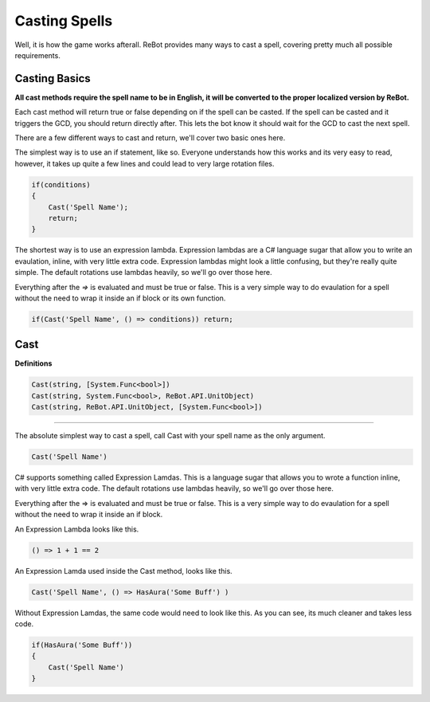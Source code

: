 Casting Spells
==============

Well, it is how the game works afterall.  ReBot provides many ways to cast a spell, covering pretty much all possible
requirements.

Casting Basics
--------------

**All cast methods require the spell name to be in English, it will be converted to the proper localized version by ReBot.**

Each cast method will return true or false depending on if the spell can be casted.  If the spell can be casted and it triggers
the GCD, you should return directly after.  This lets the bot know it should wait for the GCD to cast the next spell.

There are a few different ways to cast and return, we'll cover two basic ones here.

The simplest way is to use an if statement, like so.  Everyone understands how this works and its very easy to read, however,
it takes up quite a few lines and could lead to very large rotation files.

.. sourcecode:: c#

    if(conditions)
    {
        Cast('Spell Name');
        return;
    }
    
The shortest way is to use an expression lambda.  Expression lambdas are a C# language sugar that allow you to write an
evaulation, inline, with very little extra code.  Expression lambdas might look a little confusing, but they're really quite
simple.  The default rotations use lambdas heavily, so we'll go over those here.

Everything after the `=>` is evaluated and must be true or false.  This is a very simple way to do evaulation for a spell
without the need to wrap it inside an if block or its own function.

.. sourcecode:: c#

    if(Cast('Spell Name', () => conditions)) return;



Cast
----

**Definitions**

.. sourcecode:: c#

    Cast(string, [System.Func<bool>])
    Cast(string, System.Func<bool>, ReBot.API.UnitObject)
    Cast(string, ReBot.API.UnitObject, [System.Func<bool>])
    
----------
    
The absolute simplest way to cast a spell, call Cast with your spell name as the only argument.

.. sourcecode:: c#

    Cast('Spell Name')
    
C# supports something called Expression Lamdas.  This is a language sugar that allows you to wrote
a function inline, with very little extra code.  The default rotations use lambdas heavily, so we'll go over those here.

Everything after the => is evaluated and must be true or false.  This is a very simple way to do evaulation for a spell without
the need to wrap it inside an if block.

An Expression Lambda looks like this.

.. sourcecode:: c#

    () => 1 + 1 == 2
    
An Expression Lamda used inside the Cast method, looks like this.

.. sourcecode:: c#

    Cast('Spell Name', () => HasAura('Some Buff') )
    
Without Expression Lamdas, the same code would need to look like this. As you can see, its much cleaner and takes less code.

.. sourcecode:: c#

    if(HasAura('Some Buff'))
    {
        Cast('Spell Name')
    }
    

